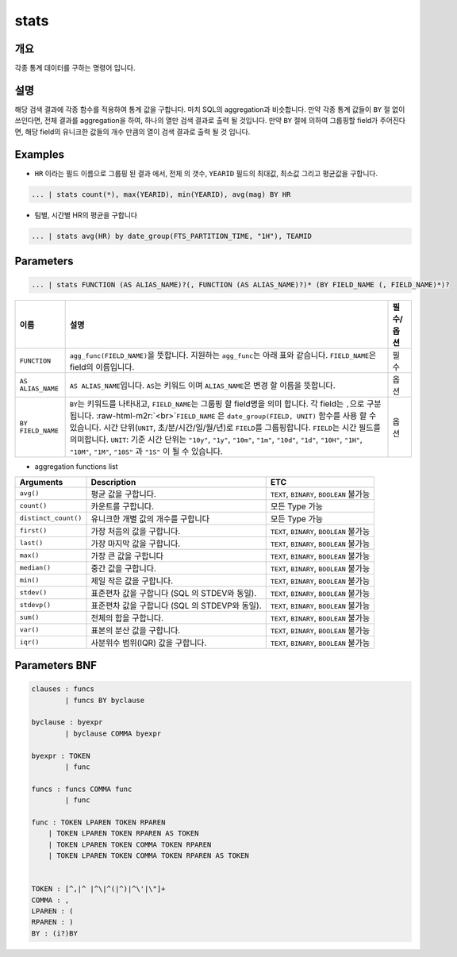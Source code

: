 .. role:: raw-html-m2r(raw)
   :format: html


stats
====================================================================================================

개요
----------------------------------------------------------------------------------------------------

각종 통계 데이터를 구하는 명령어 입니다.

설명
----------------------------------------------------------------------------------------------------

해당 검색 결과에 각종 함수를 적용하여 통계 값을 구합니다. 마치 SQL의 aggregation과 비슷합니다. 만약 각종 통계 값들이 ``BY`` 절 없이 쓰인다면, 전체 결과를 aggregation을 하여, 하나의 열만 검색 결과로 출력 될 것입니다. 만약 ``BY`` 절에 의하여 그룹핑할 field가 주어진다면, 해당 field의 유니크한 값들의 개수 만큼의 열이 검색 결과로 출력 될 것 입니다.

Examples
----------------------------------------------------------------------------------------------------


* ``HR`` 이라는 필드 이름으로 그룹핑 된 결과 에서, 전체 의 갯수, ``YEARID`` 필드의 최대값, 최소값 그리고 평균값을 구합니다.

.. code-block:: none

   ... | stats count(*), max(YEARID), min(YEARID), avg(mag) BY HR


* 팀별, 시간별 HR의 평균을 구합니다

.. code-block:: none

   ... | stats avg(HR) by date_group(FTS_PARTITION_TIME, "1H"), TEAMID

Parameters
----------------------------------------------------------------------------------------------------

.. code-block:: none

   ... | stats FUNCTION (AS ALIAS_NAME)?(, FUNCTION (AS ALIAS_NAME)?)* (BY FIELD_NAME (, FIELD_NAME)*)?

.. list-table::
   :header-rows: 1

   * - 이름
     - 설명
     - 필수/옵션
   * - ``FUNCTION``
     - ``agg_func(FIELD_NAME)``\ 을 뜻합니다. 지원하는 ``agg_func``\ 는 아래 표와 같습니다. ``FIELD_NAME``\ 은 field의 이름입니다.
     - 필수
   * - ``AS ALIAS_NAME``
     - ``AS ALIAS_NAME``\ 입니다. ``AS``\ 는 키워드 이며 ``ALIAS_NAME``\ 은 변경 할 이름을 뜻합니다.
     - 옵션
   * - ``BY FIELD_NAME``
     - ``BY``\ 는 키워드를 나타내고, ``FIELD_NAME``\ 는 그룹핑 할 field명을 의미 합니다. 각 field는 ``,``\ 으로 구분 됩니다. :raw-html-m2r:`<br>`\ ``FIELD_NAME`` 은 ``date_group(FIELD, UNIT)`` 함수를 사용 할 수 있습니다. 시간 단위(\ ``UNIT``\ , 초/분/시간/일/월/년)로 ``FIELD``\ 를 그룹핑합니다. ``FIELD``\ 는 시간 필드를 의미합니다. ``UNIT``\ : 기준 시간 단위는 ``"10y"``\ , ``"1y"``\ , ``"10m"``\ , ``"1m"``\ , ``"10d"``\ , ``"1d"``\ , ``"10H"``\ , ``"1H"``\ , ``"10M"``\ , ``"1M"``\ , ``"10S"`` 과 ``"1S"`` 이 될 수 있습니다.
     - 옵션



* aggregation functions list

.. list-table::
   :header-rows: 1

   * - Arguments
     - Description
     - ETC
   * - ``avg()``
     - 평균 값을 구합니다.
     - ``TEXT``\ , ``BINARY``\ , ``BOOLEAN`` 불가능
   * - ``count()``
     - 카운트를 구합니다.
     - 모든 Type 가능
   * - ``distinct_count()``
     - 유니크한 개별 값의 개수를 구합니다
     - 모든 Type 가능
   * - ``first()``
     - 가장 처음의 값을 구합니다.
     - ``TEXT``\ , ``BINARY``\ , ``BOOLEAN`` 불가능
   * - ``last()``
     - 가장 마지막 값을 구합니다.
     - ``TEXT``\ , ``BINARY``\ , ``BOOLEAN`` 불가능
   * - ``max()``
     - 가장 큰 값을 구합니다
     - ``TEXT``\ , ``BINARY``\ , ``BOOLEAN`` 불가능
   * - ``median()``
     - 중간 값을 구합니다.
     - ``TEXT``\ , ``BINARY``\ , ``BOOLEAN`` 불가능
   * - ``min()``
     - 제일 작은 값을 구합니다.
     - ``TEXT``\ , ``BINARY``\ , ``BOOLEAN`` 불가능
   * - ``stdev()``
     - 표준편차 값을 구합니다 (SQL 의 STDEV와 동일).
     - ``TEXT``\ , ``BINARY``\ , ``BOOLEAN`` 불가능
   * - ``stdevp()``
     - 표준편차 값을 구합니다 (SQL 의 STDEVP와 동일).
     - ``TEXT``\ , ``BINARY``\ , ``BOOLEAN`` 불가능
   * - ``sum()``
     - 전체의 합을 구합니다.
     - ``TEXT``\ , ``BINARY``\ , ``BOOLEAN`` 불가능
   * - ``var()``
     - 표본의 분산 값을 구합니다.
     - ``TEXT``\ , ``BINARY``\ , ``BOOLEAN`` 불가능
   * - ``iqr()``
     - 사분위수 범위(IQR) 값을 구합니다.
     - ``TEXT``\ , ``BINARY``\ , ``BOOLEAN`` 불가능


Parameters BNF
----------------------------------------------------------------------------------------------------

.. code-block:: none

   clauses : funcs
           | funcs BY byclause

   byclause : byexpr
           | byclause COMMA byexpr

   byexpr : TOKEN
           | func

   funcs : funcs COMMA func
           | func

   func : TOKEN LPAREN TOKEN RPAREN
       | TOKEN LPAREN TOKEN RPAREN AS TOKEN
       | TOKEN LPAREN TOKEN COMMA TOKEN RPAREN
       | TOKEN LPAREN TOKEN COMMA TOKEN RPAREN AS TOKEN


   TOKEN : [^,|^ |^\|^(|^)|^\'|\"]+
   COMMA : ,
   LPAREN : (
   RPAREN : )
   BY : (i?)BY
